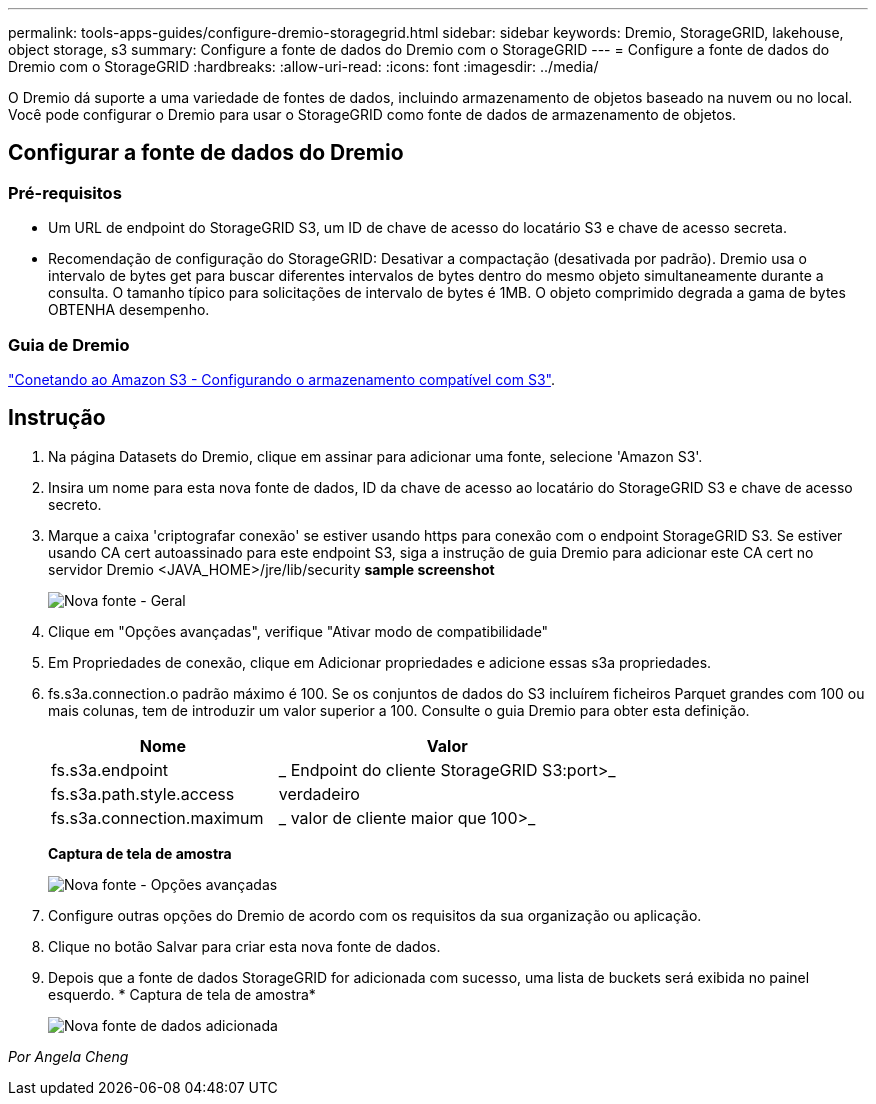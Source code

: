 ---
permalink: tools-apps-guides/configure-dremio-storagegrid.html 
sidebar: sidebar 
keywords: Dremio, StorageGRID, lakehouse, object storage, s3 
summary: Configure a fonte de dados do Dremio com o StorageGRID 
---
= Configure a fonte de dados do Dremio com o StorageGRID
:hardbreaks:
:allow-uri-read: 
:icons: font
:imagesdir: ../media/


[role="lead"]
O Dremio dá suporte a uma variedade de fontes de dados, incluindo armazenamento de objetos baseado na nuvem ou no local. Você pode configurar o Dremio para usar o StorageGRID como fonte de dados de armazenamento de objetos.



== Configurar a fonte de dados do Dremio



=== Pré-requisitos

* Um URL de endpoint do StorageGRID S3, um ID de chave de acesso do locatário S3 e chave de acesso secreta.
* Recomendação de configuração do StorageGRID: Desativar a compactação (desativada por padrão). Dremio usa o intervalo de bytes get para buscar diferentes intervalos de bytes dentro do mesmo objeto simultaneamente durante a consulta. O tamanho típico para solicitações de intervalo de bytes é 1MB. O objeto comprimido degrada a gama de bytes OBTENHA desempenho.




=== Guia de Dremio

https://docs.dremio.com/current/sonar/data-sources/object/s3/["Conetando ao Amazon S3 - Configurando o armazenamento compatível com S3"^].



== Instrução

. Na página Datasets do Dremio, clique em assinar para adicionar uma fonte, selecione 'Amazon S3'.
. Insira um nome para esta nova fonte de dados, ID da chave de acesso ao locatário do StorageGRID S3 e chave de acesso secreto.
. Marque a caixa 'criptografar conexão' se estiver usando https para conexão com o endpoint StorageGRID S3. Se estiver usando CA cert autoassinado para este endpoint S3, siga a instrução de guia Dremio para adicionar este CA cert no servidor Dremio <JAVA_HOME>/jre/lib/security *sample screenshot*
+
image:dremio/dremio-add-source-general.png["Nova fonte - Geral"]

. Clique em "Opções avançadas", verifique "Ativar modo de compatibilidade"
. Em Propriedades de conexão, clique em Adicionar propriedades e adicione essas s3a propriedades.
. fs.s3a.connection.o padrão máximo é 100. Se os conjuntos de dados do S3 incluírem ficheiros Parquet grandes com 100 ou mais colunas, tem de introduzir um valor superior a 100. Consulte o guia Dremio para obter esta definição.
+
[cols="2a,3a"]
|===
| Nome | Valor 


 a| 
fs.s3a.endpoint
 a| 
_ Endpoint do cliente StorageGRID S3:port>_



 a| 
fs.s3a.path.style.access
 a| 
verdadeiro



 a| 
fs.s3a.connection.maximum
 a| 
_ valor de cliente maior que 100>_

|===
+
*Captura de tela de amostra*

+
image:dremio/dremio-add-source-advanced.png["Nova fonte - Opções avançadas"]

. Configure outras opções do Dremio de acordo com os requisitos da sua organização ou aplicação.
. Clique no botão Salvar para criar esta nova fonte de dados.
. Depois que a fonte de dados StorageGRID for adicionada com sucesso, uma lista de buckets será exibida no painel esquerdo. * Captura de tela de amostra*
+
image:dremio/dremio-source-added.png["Nova fonte de dados adicionada"]



_Por Angela Cheng_

